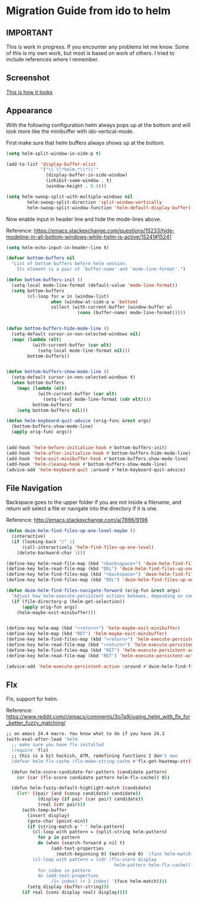 * Migration Guide from ido to helm
:PROPERTIES:
:SUMMARY: Get an ido like interface with the power of helm.
:END:

** IMPORTANT

This is work in progress. If you encounter any problems let me know.
Some of this is my own work, but most is based on work of others.
I tried to include references where I remember.

** Screenshot
[[file:Screenshot from 2015-10-10 18:14:59.png][This is how it looks]]
** Appearance

With the following configuration helm always pops up at the bottom and will look
more like the minibuffer with ido-vertical-mode.

First make sure that helm buffers always shows up at the bottom.

#+BEGIN_SRC emacs-lisp
(setq helm-split-window-in-side-p t)

(add-to-list 'display-buffer-alist
             '("\\`\\*helm.*\\*\\'"
               (display-buffer-in-side-window)
               (inhibit-same-window . t)
               (window-height . 0.4)))

(setq helm-swoop-split-with-multiple-windows nil
        helm-swoop-split-direction 'split-window-vertically
        helm-swoop-split-window-function 'helm-default-display-buffer)

#+END_SRC

Now enable input in header line and hide the mode-lines above.

Reference:
https://emacs.stackexchange.com/questions/15233/hide-modeline-in-all-bottom-windows-while-helm-is-active/15241#15241

#+BEGIN_SRC emacs-lisp
(setq helm-echo-input-in-header-line t)

(defvar bottom-buffers nil
  "List of bottom buffers before helm session.
    Its element is a pair of `buffer-name' and `mode-line-format'.")

(defun bottom-buffers-init ()
  (setq-local mode-line-format (default-value 'mode-line-format))
  (setq bottom-buffers
        (cl-loop for w in (window-list)
                 when (window-at-side-p w 'bottom)
                 collect (with-current-buffer (window-buffer w)
                           (cons (buffer-name) mode-line-format)))))


(defun bottom-buffers-hide-mode-line ()
  (setq-default cursor-in-non-selected-windows nil)
  (mapc (lambda (elt)
          (with-current-buffer (car elt)
            (setq-local mode-line-format nil)))
        bottom-buffers))


(defun bottom-buffers-show-mode-line ()
  (setq-default cursor-in-non-selected-windows t)
  (when bottom-buffers
    (mapc (lambda (elt)
            (with-current-buffer (car elt)
              (setq-local mode-line-format (cdr elt))))
          bottom-buffers)
    (setq bottom-buffers nil)))

(defun helm-keyboard-quit-advice (orig-func &rest args)
  (bottom-buffers-show-mode-line)
  (apply orig-func args))


(add-hook 'helm-before-initialize-hook #'bottom-buffers-init)
(add-hook 'helm-after-initialize-hook #'bottom-buffers-hide-mode-line)
(add-hook 'helm-exit-minibuffer-hook #'bottom-buffers-show-mode-line)
(add-hook 'helm-cleanup-hook #'bottom-buffers-show-mode-line)
(advice-add 'helm-keyboard-quit :around #'helm-keyboard-quit-advice)
#+END_SRC

** File Navigation

Backspace goes to the upper folder if you are not inside a filename,
and return will select a file or navigate into the directory if
it is one.

Reference:
http://emacs.stackexchange.com/a/7896/9198

#+BEGIN_SRC emacs-lisp
(defun dwim-helm-find-files-up-one-level-maybe ()
  (interactive)
  (if (looking-back "/" 1)
      (call-interactively 'helm-find-files-up-one-level)
    (delete-backward-char 1)))

(define-key helm-read-file-map (kbd "<backsqpace>") 'dwim-helm-find-files-up-one-level-maybe)
(define-key helm-read-file-map (kbd "DEL") 'dwim-helm-find-files-up-one-level-maybe)
(define-key helm-find-files-map (kbd "<backspace>") 'dwim-helm-find-files-up-one-level-maybe)
(define-key helm-find-files-map (kbd "DEL") 'dwim-helm-find-files-up-one-level-maybe)

(defun dwim-helm-find-files-navigate-forward (orig-fun &rest args)
  "Adjust how helm-execute-persistent actions behaves, depending on context"
  (if (file-directory-p (helm-get-selection))
      (apply orig-fun args)
    (helm-maybe-exit-minibuffer)))


(define-key helm-map (kbd "<return>") 'helm-maybe-exit-minibuffer)
(define-key helm-map (kbd "RET") 'helm-maybe-exit-minibuffer)
(define-key helm-find-files-map (kbd "<return>") 'helm-execute-persistent-action)
(define-key helm-read-file-map (kbd "<return>") 'helm-execute-persistent-action)
(define-key helm-find-files-map (kbd "RET") 'helm-execute-persistent-action)
(define-key helm-read-file-map (kbd "RET") 'helm-execute-persistent-action)

(advice-add 'helm-execute-persistent-action :around #'dwim-helm-find-files-navigate-forward)
#+END_SRC
** Flx

Flx, support for helm.

Reference: https://www.reddit.com/r/emacs/comments/3o7a9i/using_helm_with_flx_for_better_fuzzy_matching/
#+BEGIN_SRC sh
;; an emacs 24.4 macro. You know what to do if you have 24.3
(with-eval-after-load 'helm
  ;; make sure you have flx installed
  (require 'flx)
  ;; this is a bit hackish, ATM, redefining functions I don't own
  (defvar helm-flx-cache (flx-make-string-cache #'flx-get-heatmap-str))

  (defun helm-score-candidate-for-pattern (candidate pattern)
    (or (car (flx-score candidate pattern helm-flx-cache)) 0))

  (defun helm-fuzzy-default-highlight-match (candidate)
    (let* ((pair (and (consp candidate) candidate))
            (display (if pair (car pair) candidate))
            (real (cdr pair)))
      (with-temp-buffer
        (insert display)
        (goto-char (point-min))
        (if (string-match-p " " helm-pattern)
          (cl-loop with pattern = (split-string helm-pattern)
            for p in pattern
            do (when (search-forward p nil t)
                 (add-text-properties
                   (match-beginning 0) (match-end 0) '(face helm-match))))
          (cl-loop with pattern = (cdr (flx-score display
                                         helm-pattern helm-flx-cache))
            for index in pattern
            do (add-text-properties
                 (1+ index) (+ 2 index) '(face helm-match))))
        (setq display (buffer-string)))
      (if real (cons display real) display))))
#+END_SRC

